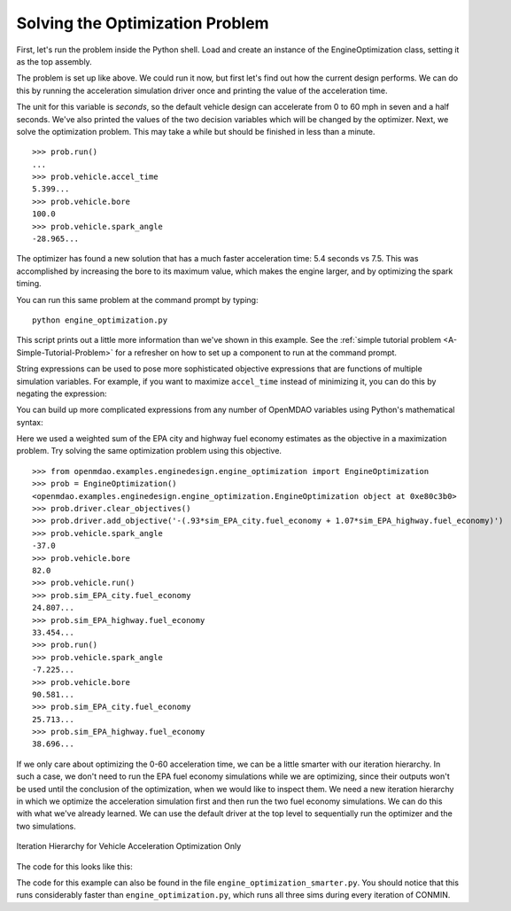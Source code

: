 .. index:: optimization

Solving the Optimization Problem
==================================

First, let's run the problem inside the Python shell. Load and create an instance of the
EngineOptimization class, setting it as the top assembly.

.. doctest:: optimization_fun

    >>> from openmdao.examples.enginedesign.engine_optimization import EngineOptimization
    >>> prob = EngineOptimization()
    >>> prob
    <openmdao.examples.enginedesign.engine_optimization.EngineOptimization object at ...>

The problem is set up like above. We could run it now, but first let's find out how
the current design performs. We can do this by running the acceleration simulation driver once
and printing the value of the acceleration time.

.. doctest:: optimization_fun

    >>> prob.vehicle.bore
    82.0
    >>> prob.vehicle.spark_angle
    -37.0
    >>> prob.sim_acc.run()
    >>> prob.sim_acc.accel_time
    7.499...
    
The unit for this variable is `seconds`, so the default vehicle design can
accelerate from 0 to 60 mph in seven and a half seconds. We've also printed
the values of the two decision variables which will be changed by the
optimizer. Next, we solve the optimization problem. This may take a while
but should be finished in less than a minute.

:: 

        >>> prob.run()
        ...
        >>> prob.vehicle.accel_time
        5.399...
        >>> prob.vehicle.bore
        100.0
        >>> prob.vehicle.spark_angle
        -28.965...

The optimizer has found a new solution that has a much faster acceleration
time: 5.4 seconds vs 7.5. This was accomplished by increasing the bore to
its maximum value, which makes the engine larger, and by optimizing the
spark timing.

You can run this same problem at the command prompt by typing:

::

    python engine_optimization.py

This script prints out a little more information than we've shown in this
example. See the :ref:`simple tutorial problem <A-Simple-Tutorial-Problem>` 
for a refresher on how to set up a component to run at the command prompt.

String expressions can be used to pose more sophisticated objective expressions
that are functions of multiple simulation variables. For example, if you want
to maximize ``accel_time`` instead of minimizing it, you can do this by negating
the expression:

.. testsetup:: Code10

        from openmdao.examples.enginedesign.engine_optimization import EngineOptimization
        self = EngineOptimization()
        self.driver.clear_objectives()

.. testcode:: Code10

                # CONMIN Objective = Maximize accel_time 
                self.driver.add_objective('-sim_acc.accel_time')
                
You can build up more complicated expressions from any number of OpenMDAO variables using Python's mathematical syntax:


.. testcode:: Code10

                # first, clear out old objective
                self.driver.clear_objectives()
                # CONMIN Objective = Maximize weighted sum of EPA city and highway fuel economy 
                self.driver.add_objective('-(.93*sim_EPA_city.fuel_economy + 1.07*sim_EPA_highway.fuel_economy)')

Here we used a weighted sum of the EPA city and highway fuel economy estimates as the objective in a maximization problem.
Try solving the same optimization problem using this objective.

::

        >>> from openmdao.examples.enginedesign.engine_optimization import EngineOptimization
        >>> prob = EngineOptimization()
        <openmdao.examples.enginedesign.engine_optimization.EngineOptimization object at 0xe80c3b0>
        >>> prob.driver.clear_objectives()
        >>> prob.driver.add_objective('-(.93*sim_EPA_city.fuel_economy + 1.07*sim_EPA_highway.fuel_economy)')
        >>> prob.vehicle.spark_angle
        -37.0
        >>> prob.vehicle.bore
        82.0
        >>> prob.vehicle.run()
        >>> prob.sim_EPA_city.fuel_economy
        24.807...
        >>> prob.sim_EPA_highway.fuel_economy
        33.454...
        >>> prob.run()
        >>> prob.vehicle.spark_angle
        -7.225...
        >>> prob.vehicle.bore
        90.581...
        >>> prob.sim_EPA_city.fuel_economy
        25.713...
        >>> prob.sim_EPA_highway.fuel_economy
        38.696...

If we only care about optimizing the 0-60 acceleration time, we can be a little smarter with our
iteration hierarchy. In such a case, we don't need to run the EPA fuel economy simulations while
we are optimizing, since their outputs won't be used until the conclusion of the optimization, when
we would like to inspect them. We need a new iteration hierarchy in which we optimize the 
acceleration simulation first and then run the two fuel economy simulations. We can do this with
what we've already learned. We can use the default driver at the top level to sequentially run
the optimizer and the two simulations.

.. figure:: Driver_Process_Definition6.png
   :align: center
   :alt: Diagram of process model showing the vehicle assembly, some simulation drivers, and the optimizer
   
   Iteration Hierarchy for Vehicle Acceleration Optimization Only
   
The code for this looks like this:

.. testcode:: OptimizationSmarter

        # pylint: disable-msg=E0611,F0401
        from openmdao.main.api import Assembly
        from openmdao.lib.drivers.api import CONMINdriver
        
        from openmdao.examples.enginedesign.driving_sim import SimAcceleration, \
                                                               SimEconomy
        from openmdao.examples.enginedesign.vehicle import Vehicle
        
        class EngineOptimization(Assembly):
            """Optimization of a Vehicle."""
            
            def __init__(self):
                """ Creates a new Assembly for vehicle performance optimization."""
                
                super(EngineOptimization, self).__init__()
        
                # pylint: disable-msg=E1101
                
                # Create CONMIN Optimizer instance
                self.add('optimizer', CONMINdriver())
                
                # Create Vehicle instance
                self.add('vehicle', Vehicle())
                
                # Create Driving Simulation instances
                self.add('sim_acc', SimAcceleration())
                self.add('sim_EPA_city', SimEconomy())
                self.add('sim_EPA_highway', SimEconomy())
                
                # add the optimizer and economy sims to driver workflow
                self.driver.workflow.add(['optimizer', 'sim_EPA_city', 'sim_EPA_highway'])
                
                # add the acceleration sim to the optimizer workflow
                self.optimizer.workflow.add('sim_acc')
        
                # Add vehicle to sim workflows.
                self.sim_acc.workflow.add('vehicle')
                self.sim_EPA_city.workflow.add('vehicle')
                self.sim_EPA_highway.workflow.add('vehicle')
            
                # CONMIN Flags
                self.optimizer.iprint = 0
                self.optimizer.itmax = 30
                
                # CONMIN Objective 
                self.optimizer.add_objective('sim_acc.accel_time')
                
                # CONMIN Design Variables 
                self.optimizer.add_parameter('vehicle.spark_angle', -50., 10.)
                self.optimizer.add_parameter('vehicle.bore', 65., 100.)
                
                # Acceleration Sim setup
                self.sim_acc.velocity_str = 'vehicle.velocity'
                self.sim_acc.throttle_str = 'vehicle.throttle'
                self.sim_acc.gear_str = 'vehicle.current_gear'
                self.sim_acc.acceleration_str = 'vehicle.acceleration'
                self.sim_acc.overspeed_str = 'vehicle.overspeed'
                
                # EPA City MPG Sim Setup
                self.sim_EPA_city.velocity_str = 'vehicle.velocity'
                self.sim_EPA_city.throttle_str = 'vehicle.throttle'
                self.sim_EPA_city.gear_str = 'vehicle.current_gear'
                self.sim_EPA_city.acceleration_str = 'vehicle.acceleration'
                self.sim_EPA_city.fuel_burn_str = 'vehicle.fuel_burn'
                self.sim_EPA_city.overspeed_str = 'vehicle.overspeed'
                self.sim_EPA_city.underspeed_str = 'vehicle.underspeed'
                self.sim_EPA_city.profilename = 'EPA-city.csv'
                self.sim_EPA_city.force_execute = True
                
                # EPA Highway MPG Sim Setup
                self.sim_EPA_highway.velocity_str = 'vehicle.velocity'
                self.sim_EPA_highway.throttle_str = 'vehicle.throttle'
                self.sim_EPA_highway.gear_str = 'vehicle.current_gear'
                self.sim_EPA_highway.acceleration_str = 'vehicle.acceleration'
                self.sim_EPA_highway.fuel_burn_str = 'vehicle.fuel_burn'
                self.sim_EPA_highway.overspeed_str = 'vehicle.overspeed'
                self.sim_EPA_highway.underspeed_str = 'vehicle.underspeed'
                self.sim_EPA_highway.profilename = 'EPA-highway.csv'        
                self.sim_EPA_highway.force_execute = True        
                
        if __name__ == "__main__":
        
            def prz(title):
                """ Print before and after"""
                
                print '---------------------------------'
                print title
                print '---------------------------------'
                print 'Engine: Bore = ', opt_problem.vehicle.bore
                print 'Engine: Spark Angle = ', opt_problem.vehicle.spark_angle
                print '---------------------------------'
                print '0-60 Accel Time = ', opt_problem.sim_acc.accel_time
                print 'EPA City MPG = ', opt_problem.sim_EPA_city.fuel_economy
                print 'EPA Highway MPG = ', opt_problem.sim_EPA_highway.fuel_economy
                print '\n'
    

            import time
                
            opt_problem = EngineOptimization()
                
            opt_problem.sim_acc.run()
            opt_problem.sim_EPA_city.run()
            opt_problem.sim_EPA_highway.run()
            prz('Old Design')
            
            tt = time.time()
            opt_problem.run()
            prz('New Design')
            print "CONMIN Iterations: ", opt_problem.optimizer.iter_count
            print ""
            print "Elapsed time: ", time.time()-tt

The code for this example can also be found in the file ``engine_optimization_smarter.py``. You
should notice that this runs considerably faster than ``engine_optimization.py``, which runs
all three sims during every iteration of CONMIN.
